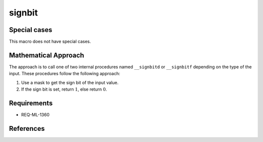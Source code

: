 signbit
~~~~~~~

.. c:autodoc:: ../libm/mathd/internal/signbitd.c

Special cases
^^^^^^^^^^^^^

This macro does not have special cases.

Mathematical Approach
^^^^^^^^^^^^^^^^^^^^^

The approach is to call one of two internal procedures named ``__signbitd`` or ``__signbitf`` depending on the type of the input. These procedures follow the following approach:

#. Use a mask to get the sign bit of the input value.
#. If the sign bit is set, return :math:`1`, else return :math:`0`.

Requirements
^^^^^^^^^^^^

* REQ-ML-1360

References
^^^^^^^^^^
